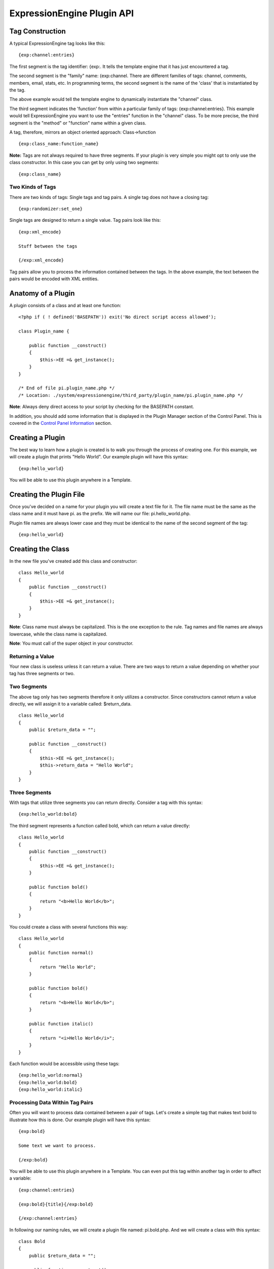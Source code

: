 ExpressionEngine Plugin API
===========================

Tag Construction
----------------

A typical ExpressionEngine tag looks like this:

::

    {exp:channel:entries}

The first segment is the tag identifier: {exp:. It tells the template
engine that it has just encountered a tag.

The second segment is the "family" name: {exp:channel. There are
different families of tags: channel, comments, members, email, stats,
etc. In programming terms, the second segment is the name of the 'class'
that is instantiated by the tag.

The above example would tell the template engine to dynamically
instantiate the "channel" class.

The third segment indicates the 'function' from within a particular
family of tags: {exp:channel:entries}. This example would tell
ExpressionEngine you want to use the "entries" function in the "channel"
class. To be more precise, the third segment is the "method" or
"function" name within a given class.

A tag, therefore, mirrors an object oriented approach: Class->function

::

    {exp:class_name:function_name}

**Note:** Tags are not always required to have three segments. If your
plugin is very simple you might opt to only use the class constructor.
In this case you can get by only using two segments:

::

    {exp:class_name}

Two Kinds of Tags
~~~~~~~~~~~~~~~~~

There are two kinds of tags: Single tags and tag pairs. A single tag
does not have a closing tag:

::

    {exp:randomizer:set_one}

Single tags are designed to return a single value. Tag pairs look like
this:

::

    {exp:xml_encode}

    Stuff between the tags

    {/exp:xml_encode}

Tag pairs allow you to process the information contained between the
tags. In the above example, the text between the pairs would be encoded
with XML entities.

Anatomy of a Plugin
-------------------

A plugin consists of a class and at least one function:

::

    <?php if ( ! defined('BASEPATH')) exit('No direct script access allowed');

    class Plugin_name {

        public function __construct()
        {
            $this->EE =& get_instance(); 
        }
    }

    /* End of file pi.plugin_name.php */ 
    /* Location: ./system/expressionengine/third_party/plugin_name/pi.plugin_name.php */

**Note**: Always deny direct access to your script by checking for the
BASEPATH constant.

In addition, you should add some information that is displayed in the
Plugin Manager section of the Control Panel. This is covered in the
`Control Panel Information <#cp_info>`_ section.

Creating a Plugin
-----------------

The best way to learn how a plugin is created is to walk you through the
process of creating one. For this example, we will create a plugin that
prints "Hello World". Our example plugin will have this syntax:

::

    {exp:hello_world}

You will be able to use this plugin anywhere in a Template.

Creating the Plugin File
------------------------

Once you've decided on a name for your plugin you will create a text
file for it. The file name must be the same as the class name and it
must have pi. as the prefix. We will name our file: pi.hello\_world.php.

Plugin file names are always lower case and they must be identical to
the name of the second segment of the tag:

::

    {exp:hello_world}

Creating the Class
------------------

In the new file you've created add this class and constructor:

::

    class Hello_world
    {
        public function __construct()
        {
            $this->EE =& get_instance();
        }
    }

**Note**: Class name must always be capitalized. This is the one
exception to the rule. Tag names and file names are always lowercase,
while the class name is capitalized.

**Note**: You must call of the super object in your constructor.

Returning a Value
~~~~~~~~~~~~~~~~~

Your new class is useless unless it can return a value. There are two
ways to return a value depending on whether your tag has three segments
or two.

Two Segments
~~~~~~~~~~~~

The above tag only has two segments therefore it only utilizes a
constructor. Since constructors cannot return a value directly, we will
assign it to a variable called: $return\_data.

::

    class Hello_world
    {
        public $return_data = "";

        public function __construct()
        {
            $this->EE =& get_instance();
            $this->return_data = "Hello World";
        }
    }

Three Segments
~~~~~~~~~~~~~~

With tags that utilize three segments you can return directly. Consider
a tag with this syntax:

::

    {exp:hello_world:bold}

The third segment represents a function called bold, which can return a
value directly:

::

    class Hello_world
    {
        public function __construct()
        {
            $this->EE =& get_instance();
        }

        public function bold()
        {
            return "<b>Hello World</b>";
        }
    }

You could create a class with several functions this way:

::

    class Hello_world
    {
        public function normal()
        {
            return "Hello World";
        }

        public function bold()
        {
            return "<b>Hello World</b>";
        }

        public function italic()
        {
            return "<i>Hello World</i>";
        }
    }

Each function would be accessible using these tags:

::

    {exp:hello_world:normal}
    {exp:hello_world:bold}
    {exp:hello_world:italic}

Processing Data Within Tag Pairs
~~~~~~~~~~~~~~~~~~~~~~~~~~~~~~~~

Often you will want to process data contained between a pair of tags.
Let's create a simple tag that makes text bold to illustrate how this is
done. Our example plugin will have this syntax:

::

    {exp:bold}

    Some text we want to process.

    {/exp:bold}

You will be able to use this plugin anywhere in a Template. You can even
put this tag within another tag in order to affect a variable:

::

    {exp:channel:entries}

    {exp:bold}{title}{/exp:bold}

    {/exp:channel:entries}

In following our naming rules, we will create a plugin file named:
pi.bold.php. And we will create a class with this syntax:

::

    class Bold
    {
        public $return_data = "";

        public function __construct()
        {
            $this->EE =& get_instance();
        }
    }

So how do we fetch the data contained within the tag pairs? Using the
following variable:

::

    $this->EE->TMPL->tagdata;

Here is how the variable is used:

::

    class Bold
    {
        public $return_data = "";

        public function __construct()
        {
            $this->EE =& get_instance();
            $this->return_data = $this->EE->TMPL->tagdata;
        }
    }

Of course you'll want to do something with the data before you return
it, so let's make it bold:

::

    class Bold
    {
        public $return_data = "";
        
        public function __construct()
        {
            $this->EE =& get_instance();
            $this->return_data = "<b>".$this->EE->TMPL->tagdata."</b>";
        }
    }

Parameters
~~~~~~~~~~

Since tags will often have parameters, the template engine makes it easy
to fetch them using the following variable:

::

    $this->EE->TMPL->fetch_param('param_name');

To see how this is used, let's create a plugin that lets you format text
based on the parameter. Our new plugin will have this syntax:

::

    {exp:format type="uppercase"}

    Some text to process.

    {/exp:format}

We will allow the following parameter choices:

-  type="uppercase"
-  type="lowercase"
-  type="bold"
-  type="italic"

Create a plugin file named pi.format.php and in it put this:

::

    class Format
    {
        public $return_data = "";

        public function __construct()
        {
            $this->EE =& get_instance();
            $parameter = $this->EE->TMPL->fetch_param('type');

            switch ($parameter)
            {
                case "uppercase":
                    $this->return_data = strtoupper($this->EE->TMPL->tagdata);
                    break;
                case "lowercase":
                    $this->return_data = strtolower($this->EE->TMPL->tagdata);
                    break;
                case "bold" :
                    $this->return_data = "<b>".$this->EE->TMPL->tagdata."</b>";
                    break;
                case "italic":
                    $this->return_data = "<i>".$this->EE->TMPL->tagdata."</i>";
                    break;
            }
        }
    }

Passing Data Directly
~~~~~~~~~~~~~~~~~~~~~

ExpressionEngine allows any plugin to be assigned as a text formatting
choice in the Publish page of the Control Panel. In order to allow a
plugin to be used this way it needs to be able to accept data directly.
This is how it's done.

Add a parameter to the function. It's best to make the parameter
conditional so it will know whether it's being used in a template or
directly as a formatting choice:

::

    class Bold
    {
        public $return_data = "";

        function __construct($str = NULL)
        {
            $this->EE =& get_instance();
            
            if (empty($str))
            {
                $str = $this->EE->TMPL->tagdata;
            }

            $this->return_data = "<b>".$str."</b>";
        }
    }

The above tag can then be assigned in the Publish page, allowing you to
run your channel entries through it.

Database Access
---------------

ExpressionEngine makes it easy to access the database using the provided
database class. To run a query you will use `active
record <http://codeigniter.com/user_guide/database/active_record.html>`_
syntax:

::

    $query = $this->db->get('mytable');

    // Produces: SELECT * FROM mytable

To show the result of a query you will generally use the "result\_array"
array. This is an associative array provided by the database class that
contains the query result. Let's use a real example to show how this is
used.

We will run a query that shows a list of members. For this we will
create a plugin called pi.memberlist.php. The tag syntax will be this:

::

    {exp:memberlist}

Here is the class syntax:

::

    class Memberlist
    {
        public $return_data = "";

        public function __construct()
        {
            $this->EE =& get_instance();

            $qry = $this->EE->db->select("screen_name")
                    ->get('members', 15);

            foreach($qry->result() as $row)
            {
                $this->return_data .= $row->screen_name."<br>";
            }
        }
    }

Here are some additional variables available in the database class:

$query->row()
~~~~~~~~~~~~~

If your query only returns one row you can use this variable like this:

::

        
    $qry = $this->EE->db->select('screen_name');
            ->get('members', 1);

    return $qry->row('screen_name');

$query->num\_rows()
~~~~~~~~~~~~~~~~~~~

The number of rows returned by the query. This is a handy variable that
can be used like this:

::

    $query = $this->EE->db->select('screen_name')
            ->where('url !=', '')
            ->get('members');

    if ($query->num_rows() == 0)
    {
        $this->return_data = "Sorry, no results";
    }
    else
    {
        $this->return_data .= sprintf('Total Results: %s<br>',
                        $query->num_rows());

        foreach($query->result() as $row)
        {
            $this->return_data .= $row->screen_name."<br>";
        }
    }

Control Panel Information
-------------------------

In addition to the class and function, you should also add some
information that will display in the Plugin Manager section of the
Control Panel. There are two parts to this information.

$plugin\_info array
~~~~~~~~~~~~~~~~~~~

At the top of your file you can specify a PHP array that contains
information about the Plugin. The array follows this format:

::

    $plugin_info = array(
        'pi_name'       => 'Member List',
        'pi_version'        => '1.0',
        'pi_author'     => 'Jane Doe',
        'pi_author_url'     => 'http://example.com/',
        'pi_description'    => 'Returns a list of site members',
        'pi_usage'      => Memberlist::usage()
    );

The information is as follows:

-  **pi\_name**: The display name of the Plugin
-  **pi\_version**: The Plugin version number
-  **pi\_author**: The name of the Plugin author
-  **pi\_author\_url**: The URL associated with the author (or a URL to
   a page about the Plugin)
-  **pi\_description**: A short description of the purpose of the Plugin
-  **pi\_usage**: This array item is special. It should be the name of
   the Plugin 'class' followed by "::usage". So for the 'Memberlist'
   class it is "Memberlist::usage".

usage() function
~~~~~~~~~~~~~~~~

The "usage" function is designed to easily allow you to give a
description of how to use your new Plugin, including giving example
ExpressionEngine code.

This function should be placed inside the 'class', just like the other
functions. Your finished Plugin would look like this:

::

    <?php if ( ! defined('BASEPATH')) exit('No direct script access allowed');

    /**
     * Memberlist Class
     *
     * @package     ExpressionEngine
     * @category        Plugin
     * @author      Jane Doe
     * @copyright       Copyright (c) 2010, Jane Doe
     * @link        http://example.com/memberlist/
     */

    $plugin_info = array(
      'pi_name'         => 'Member List',
      'pi_version'      => '1.0',
      'pi_author'       => 'Jane Doe',
      'pi_author_url'   => 'http://example.com/',
      'pi_description'  => 'Returns a list of site members',
      'pi_usage'        => Memberlist::usage()
    );

    class Memberlist
    {

        public $return_data = "";

        // --------------------------------------------------------------------

        /**
         * Memberlist
         *
         * This function returns a list of members
         *
         * @access  public
         * @return  string
         */
        public function __construct()
        {
            $this->EE =& get_instance();

            $query = $this->EE->db->select('screen_name')
                        ->get('members', 15);

            foreach($query->result_array() as $row)
            {
                $this->return_data .= $row['screen_name'];
                $this->return_data .= "<br />";
            }
        }

        // --------------------------------------------------------------------

        /**
         * Usage
         *
         * This function describes how the plugin is used.
         *
         * @access  public
         * @return  string
         */
        public static function usage()
        {
            ob_start();  ?>

    The Memberlist Plugin simply outputs a
    list of 15 members of your site.

        {exp:memberlist}

    This is an incredibly simple Plugin.


        <?php
            $buffer = ob_get_contents();
            ob_end_clean(); 

            return $buffer;
        }
        // END
    }
    /* End of file pi.memberlist.php */ 
    /* Location: ./system/expressionengine/third_party/memberlist/pi.memberlist.php */ 

